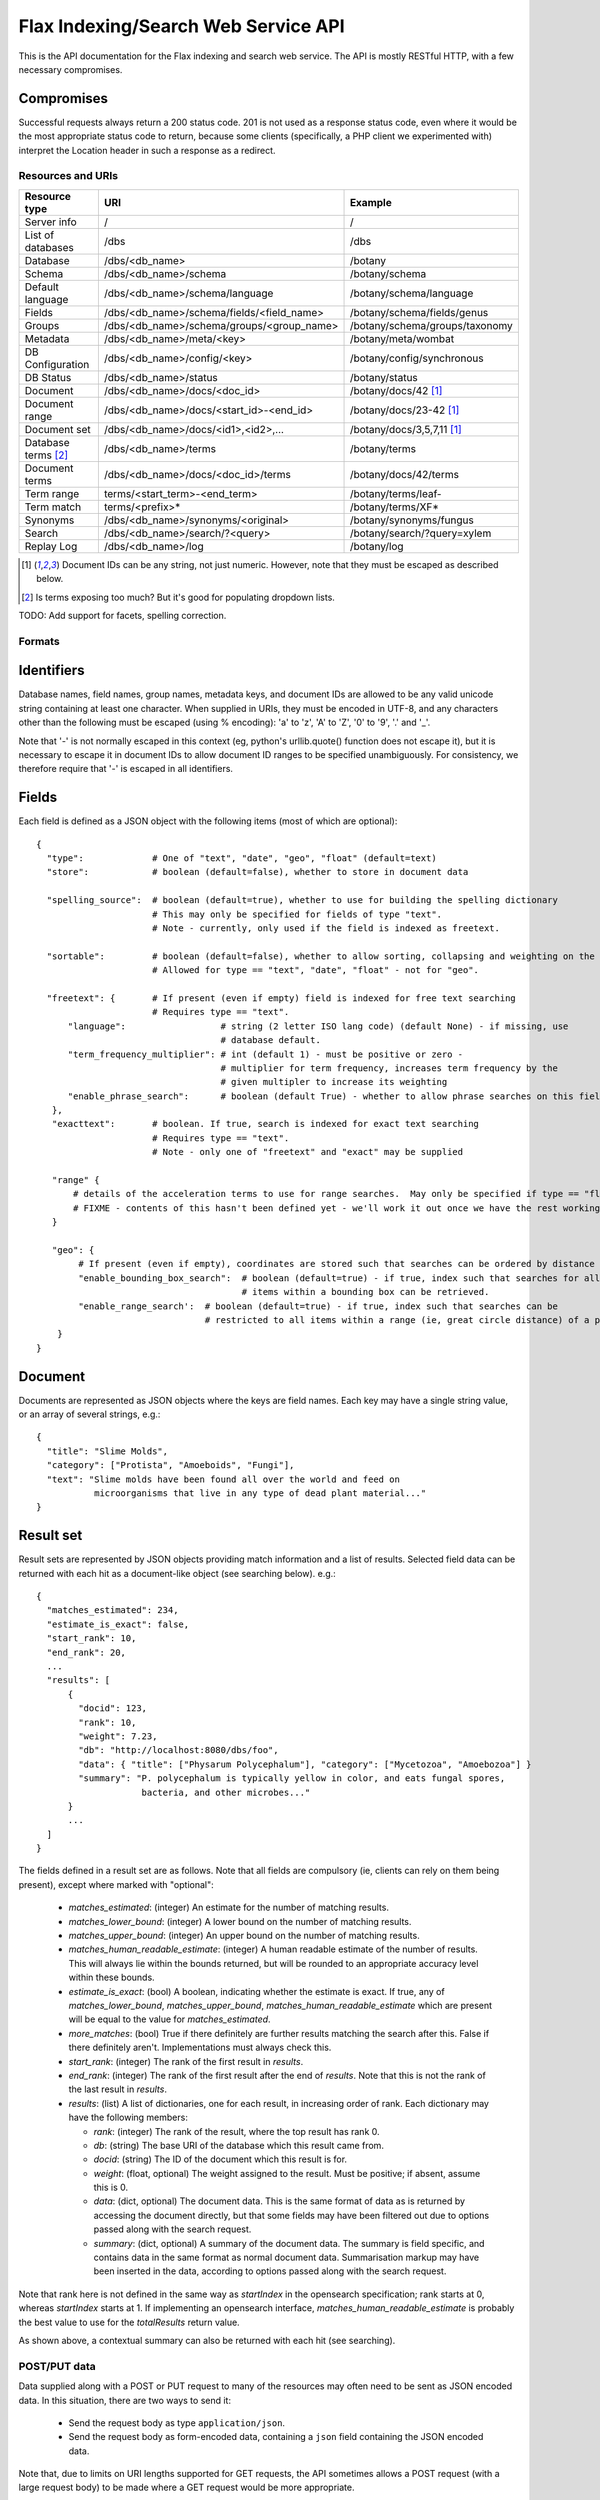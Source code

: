 ====================================
Flax Indexing/Search Web Service API
====================================

This is the API documentation for the Flax indexing and search web service.
The API is mostly RESTful HTTP, with a few necessary compromises.

Compromises
-----------

Successful requests always return a 200 status code.  201 is not used as a
response status code, even where it would be the most appropriate status code
to return, because some clients (specifically, a PHP client we experimented
with) interpret the Location header in such a response as a redirect.

Resources and URIs
==================

======================== ============================================== =================================
Resource type            URI                                            Example
======================== ============================================== =================================
Server info              /                                              /
------------------------ ---------------------------------------------- ---------------------------------
List of databases        /dbs                                           /dbs
------------------------ ---------------------------------------------- ---------------------------------
Database                 /dbs/<db_name>                                 /botany
------------------------ ---------------------------------------------- ---------------------------------
Schema                   /dbs/<db_name>/schema                          /botany/schema
------------------------ ---------------------------------------------- ---------------------------------
Default language         /dbs/<db_name>/schema/language                 /botany/schema/language
------------------------ ---------------------------------------------- ---------------------------------
Fields                   /dbs/<db_name>/schema/fields/<field_name>      /botany/schema/fields/genus
------------------------ ---------------------------------------------- ---------------------------------
Groups                   /dbs/<db_name>/schema/groups/<group_name>      /botany/schema/groups/taxonomy
------------------------ ---------------------------------------------- ---------------------------------
Metadata                 /dbs/<db_name>/meta/<key>                      /botany/meta/wombat
------------------------ ---------------------------------------------- ---------------------------------
DB Configuration         /dbs/<db_name>/config/<key>                    /botany/config/synchronous
------------------------ ---------------------------------------------- ---------------------------------
DB Status                /dbs/<db_name>/status                          /botany/status
------------------------ ---------------------------------------------- ---------------------------------
Document                 /dbs/<db_name>/docs/<doc_id>                   /botany/docs/42 [#docids]_
------------------------ ---------------------------------------------- ---------------------------------
Document range           /dbs/<db_name>/docs/<start_id>-<end_id>        /botany/docs/23-42 [#docids]_
------------------------ ---------------------------------------------- ---------------------------------
Document set             /dbs/<db_name>/docs/<id1>,<id2>,...            /botany/docs/3,5,7,11 [#docids]_
------------------------ ---------------------------------------------- ---------------------------------
Database terms [#terms]_ /dbs/<db_name>/terms                           /botany/terms
------------------------ ---------------------------------------------- ---------------------------------
Document terms           /dbs/<db_name>/docs/<doc_id>/terms             /botany/docs/42/terms
------------------------ ---------------------------------------------- ---------------------------------
Term range                terms/<start_term>-<end_term>                 /botany/terms/leaf-
------------------------ ---------------------------------------------- ---------------------------------
Term match                terms/<prefix>*                               /botany/terms/XF*
------------------------ ---------------------------------------------- ---------------------------------
Synonyms                 /dbs/<db_name>/synonyms/<original>             /botany/synonyms/fungus
------------------------ ---------------------------------------------- ---------------------------------
Search                   /dbs/<db_name>/search/?<query>                 /botany/search/?query=xylem
------------------------ ---------------------------------------------- ---------------------------------
Replay Log               /dbs/<db_name>/log                             /botany/log
======================== ============================================== =================================

.. [#docids] Document IDs can be any string, not just numeric.  However, note that they must be escaped as described below.

.. [#terms] Is terms exposing too much? But it's good for populating dropdown lists.

TODO: Add support for facets, spelling correction.

Formats
=======

Identifiers
-----------

Database names, field names, group names, metadata keys, and document IDs are
allowed to be any valid unicode string containing at least one character.  When
supplied in URIs, they must be encoded in UTF-8, and any characters other than
the following must be escaped (using % encoding): 'a' to 'z', 'A' to 'Z', '0'
to '9', '.' and '_'.

Note that '-' is not normally escaped in this context (eg, python's
urllib.quote() function does not escape it), but it is necessary to escape it
in document IDs to allow document ID ranges to be specified unambiguously.  For
consistency, we therefore require that '-' is escaped in all identifiers.

Fields
------

Each field is defined as a JSON object with the following items (most of which
are optional)::

  {
    "type":             # One of "text", "date", "geo", "float" (default=text)
    "store":            # boolean (default=false), whether to store in document data

    "spelling_source":  # boolean (default=true), whether to use for building the spelling dictionary
    			# This may only be specified for fields of type "text".
                        # Note - currently, only used if the field is indexed as freetext.

    "sortable":         # boolean (default=false), whether to allow sorting, collapsing and weighting on the field
                        # Allowed for type == "text", "date", "float" - not for "geo".

    "freetext": {       # If present (even if empty) field is indexed for free text searching
                        # Requires type == "text".
        "language":                  # string (2 letter ISO lang code) (default None) - if missing, use
                                     # database default.
        "term_frequency_multiplier": # int (default 1) - must be positive or zero -
                                     # multiplier for term frequency, increases term frequency by the
                                     # given multipler to increase its weighting
        "enable_phrase_search":      # boolean (default True) - whether to allow phrase searches on this field
     },
     "exacttext":       # boolean. If true, search is indexed for exact text searching
                        # Requires type == "text".
                        # Note - only one of "freetext" and "exact" may be supplied

     "range" {
         # details of the acceleration terms to use for range searches.  May only be specified if type == "float" and sortable == true.
         # FIXME - contents of this hasn't been defined yet - we'll work it out once we have the rest working.
     }

     "geo": {
          # If present (even if empty), coordinates are stored such that searches can be ordered by distance from a point.
          "enable_bounding_box_search":  # boolean (default=true) - if true, index such that searches for all
                                         # items within a bounding box can be retrieved.
          "enable_range_search':  # boolean (default=true) - if true, index such that searches can be
                                  # restricted to all items within a range (ie, great circle distance) of a point.
      }
  }

Document
--------

Documents are represented as JSON objects where the keys are field names. Each
key may have a single string value, or an array of several strings, e.g.::

  { 
    "title": "Slime Molds",
    "category": ["Protista", "Amoeboids", "Fungi"],
    "text": "Slime molds have been found all over the world and feed on 
             microorganisms that live in any type of dead plant material..."
  }

Result set
----------

Result sets are represented by JSON objects providing match information and a
list of results. Selected field data can be returned with each hit as a
document-like object (see searching below). e.g.::

  {
    "matches_estimated": 234,
    "estimate_is_exact": false,
    "start_rank": 10,
    "end_rank": 20,
    ...
    "results": [
        { 
          "docid": 123,
          "rank": 10, 
          "weight": 7.23, 
          "db": "http://localhost:8080/dbs/foo",
          "data": { "title": ["Physarum Polycephalum"], "category": ["Mycetozoa", "Amoebozoa"] }
          "summary": "P. polycephalum is typically yellow in color, and eats fungal spores, 
                      bacteria, and other microbes..."
        }
        ...
    ]
  }

The fields defined in a result set are as follows.  Note that all fields are
compulsory (ie, clients can rely on them being present), except where marked
with "optional":

 - `matches_estimated`: (integer) An estimate for the number of matching
   results.
 - `matches_lower_bound`: (integer) A lower bound on the number of matching
   results.
 - `matches_upper_bound`: (integer) An upper bound on the number of matching
   results.
 - `matches_human_readable_estimate`: (integer) A human readable estimate of
   the number of results.  This will always lie within the bounds returned, but
   will be rounded to an appropriate accuracy level within these bounds.
 - `estimate_is_exact`: (bool) A boolean, indicating whether the estimate is
   exact.  If true, any of `matches_lower_bound`, `matches_upper_bound`,
   `matches_human_readable_estimate` which are present will be equal to the
   value for `matches_estimated`.
 - `more_matches`: (bool) True if there definitely are further results matching
   the search after this.  False if there definitely aren't.  Implementations
   must always check this.
 - `start_rank`: (integer) The rank of the first result in `results`.
 - `end_rank`: (integer) The rank of the first result after the end of
   `results`.  Note that this is not the rank of the last result in `results`.
 - `results`: (list) A list of dictionaries, one for each result, in increasing
   order of rank.  Each dictionary may have the following members:

   - `rank`: (integer) The rank of the result, where the top result has rank 0.
   - `db`: (string) The base URI of the database which this result came from.
   - `docid`: (string) The ID of the document which this result is for.
   - `weight`: (float, optional) The weight assigned to the result.  Must be
     positive; if absent, assume this is 0.
   - `data`: (dict, optional) The document data.  This is the same format of
     data as is returned by accessing the document directly, but that some
     fields may have been filtered out due to options passed along with the
     search request.
   - `summary`: (dict, optional) A summary of the document data.  The summary
     is field specific, and contains data in the same format as normal document
     data.  Summarisation markup may have been inserted in the data, according
     to options passed along with the search request.

Note that rank here is not defined in the same way as `startIndex` in the
opensearch specification; rank starts at 0, whereas `startIndex` starts at 1.
If implementing an opensearch interface, `matches_human_readable_estimate` is
probably the best value to use for the `totalResults` return value.

As shown above, a contextual summary can also be returned with each hit (see
searching).

POST/PUT data
=============

Data supplied along with a POST or PUT request to many of the resources may
often need to be sent as JSON encoded data.  In this situation, there are two
ways to send it:

 - Send the request body as type ``application/json``.
 - Send the request body as form-encoded data, containing a ``json`` field
   containing the JSON encoded data.

Note that, due to limits on URI lengths supported for GET requests, the API
sometimes allows a POST request (with a large request body) to be made where a
GET request would be more appropriate.

Return Values
=============

An request which attempts to access a resource which is not found will return a
404 error.

Most other errors will be returned as a 400 error, with a JSON body indicating
the details of the error.  FIXME - currently, the body isn't JSON.

Unanticipated internal errors will result in a error in the 500 series, with a
human-readable body indicating some details of the error which occurred.  A
traceback will generally be included in the log in this situation, too.

Currently, all successful requests will result in a 200 status code.  Sometimes
it would be more appropriate to return a 201 or 202 status code, but we have
experienced problems with clients following the associated "Location" headers
as if they were redirects, so for now we're sticking to 200 status codes.

Database Methods
================

create database
---------------

Optional parameters:

 - overwrite: If 1, overwrite an existing database.  If 0 or omitted, give an
   error if the database already exists.
 - reopen: If 1, and database exists, do nothing.  If 0 or omitted, give an
   error if the database already exists.

e.g.::

    POST /dbs/<db_name>

If the database is sucessfully created, this will return a 200 response and true body.

delete database
---------------

Optional parameters:

 - allow_missing: If 1, and the database doesn't exist, do nothing.  If 0 or
   omitted, give an error if database doesn't exist.

e.g.::

    DELETE /dbs/<db_name>

get database info
-----------------

e.g.::

    GET /dbs/<db_name>

    returns { 'doccount': doccount, 'created': created_date, 'last_modified': last_modified_date }

Field Methods FIXME
===================

set field
---------

A field is created by posting a field description object (see above) to the field resource:

e.g.::

    POST /dbs/<db_name>/fields/<field_name>
    {field description object}

This only needs to be done when a database is first created.

get field
---------

e.g.::

    GET /dbs/<db_name>/fields/<field_name>
    {field description object}

delete field
------------

e.g.::

    DELETE /dbs/<db_name>/fields/<field_name>

get list of field names
-----------------------

e.g.::

    GET /dbs/<db_name>/fields

    returns [fieldname_1, fieldname_2, ...]


Group Methods
=============

Groups are provided to make it possible to do efficient searches over two or
more fields. Internally, a combined index of instances of these fields will be
created, and these combined indexes will be used whenever the fields in the
group are used for searching.

Groups can either contain a set of ``freetext`` fields, or a set of
``exacttext`` fields, but not a mixture of the two.

create or modify a group
------------------------

Method: PUT
Path: /dbs/<db_name>/schema/groups/<group_name>
Body: a JSON list of field names.

Note that this replaces any existing settings for a group of the given name.

e.g.::

    PUT /dbs/<db_name>/schema/groups/<group_name>
    ["field1", "field2"]

delete a group
--------------

e.g.::

    DELETE /dbs/<db_name>/schema/groups/<group_name>

get fields in a group
---------------------

e.g.::

    GET /dbs/<db_name>/schema/groups/<group_name>

    returns [array of field names]

get list of groups
------------------

e.g.::

    GET /dbs/<db_name>/schema/groups

    returns [array of group names]

Metadata Methods
================

Abitrary metadata may be stored in the database.  This is essentially just a
key-value store.

FIXME - this part of the API needs more design work::

 - should there be a method for getting all the keys in the metadata?
 - or should there be a method for getting all  the key-value pairs?
 - should we be using JSON encoded values for the get and set methods, or just
   raw data (as application/octet, perhaps)?

set metadata key
----------------

Method: PUT
Path: /dbs/<db_name>/meta/<key>
Body: a JSON string containing the value to store.
Response: 200 if successful.

e.g.::

    PUT /dbs/foo/meta/name
    "richard"

get metadata key
----------------

Method: GET
Path: /dbs/<db_name>/meta/<key>

Response: a JSON string containing the value stored.

e.g.::

    GET /dbs/foo/meta/name

    returns: "richard"

Document Methods
================

add/replace document
--------------------

e.g.::

    POST /<db_name>/docs/[<doc_id>]
    [document data]

``<doc_id>`` optional. Will create new document, or overwrite existing doc.

returns true (FIXME return doc_id? Might need to create UUID.)

delete document(s)
------------------

e.g.::

    DELETE /<db_name>/docs/<doc_id>|<doc_range>|<doc_set>

    Transactional; either all documents deleted without error, or none (but what errors could there be?) - database corruption, out of memory errors, networking errors (when we support multi-database backends), etc.

get document(s)
---------------

e.g.::

    GET /<db_name>/docs/<doc_id>|<doc_range>|<doc_set>

    returns {document} or [document list]


Multiple document transactions
==============================

Client-managed transactions
---------------------------

The single document operations listed above are committed immediately, so that
they are visible to searches. This is extremely inefficient for adding or
updating a large number of documents, but the Xapian transaction API does not
translate easily to a RESTful approach.

One solution is to allow POST and PUT to supply multiple documents, where the
document ID of each is included with the document data. The POST variant will
not overwrite existing documents, the PUT command will. A Xapian transaction is
started for the first document in the stream, and is committed at the end of
the stream. If an error occurs, the entire stream is aborted.

Since there may be very many documents in a transaction (10,000 is typical), we
do not want to have to store the whole list in memory on the client or the
server. Therefore we should use chunked encoding, and the server should read
docs from the open stream and add them as soon as they are available.

Client-managed transactions are not ideal for all applications, and so this
will have a lower priority than:

Server-managed transactions
---------------------------

This approach is not strictly RESTful but is pragmatic for most real-world
applications. The database can be set to asynchronous mode by setting the DB
configuration parameter ``synchronous`` to ``false`` (perhaps this should be
the default?)  When this is true, documents added to the database will not
necessarily be searchable immediately, but will be queued until the server
decides to add and commit them. This means that if there is an error adding
documents, the client will not be informed synchronously (however, the
documents *will* be validated synchronously as usual, so this is unlikely
to be a problem). 

Setting the ``synchronous`` flag to ``true`` will commit any pending
transactions as a side-effect, so the client could use this as a sort of sloppy
transactional control. 
 
Term Methods
============

Synonym Methods
===============

Search Methods
==============

The complicated stuff!

search/simple
-------------

FIXME - document; just accepts start and end ranks, and a flat query string
which is interpreted.

search/json
-----------

[RJB note: FIXME - this resource name is far from ideal - it describes a
transfer format, not the purpose of the search.  How about "search/structured"?

While this search structure is useful, it's not particularly general. Also, it
doesn't seem to require JSON, to me - the functionality exposed here could be
provided just by using standard querystring parameter encoding (the
`query_fields` and filters would have the field names appended to the parameter
names, so would become parameters like: `query_field_title`).

[TM note: agreed, this is basically a quick hack to get things to a point where
they can be realistically tested. You mentioned you had some new ideas for "search
templates", so I was waiting to discuss them before finalising an interface.]

Where we _do_ need JSON is to support something like a fully heirarchical tree
of objects expressed in JSON.

For example::

  { 'op': 'AND',
    'subqs': [
      { 'op': 'parse',
        'text': 'hippie zombie',
      },
      { 'op': 'fields',
        'fields': ['title', 'text'],
        'value': 'land down under',
      }
    ]
  }

where this example would parse the text "hippie zombie", and AND the resulting
query with a query in the fields "title" and "text" for "land down under".

end RJB note]

Search params are supplied as a POSTed JSON object, e.g.::

    {
        "startIndex":       1,
        "count":            10,
        "query_all":        "hippie zombie",
        "query_any":        "brussels muscles",
        "query_none":       "spider",
        "query_phrase":     "vegemite sandwich",
        "query_fields":     { "title":  "land down under" }
        "filters":          { "genre":  "pop",
                              "era":    "80s" }
    }

(query_fields and filters are essentially the same, except for using OP_AND and 
OP_FILTER respectively).


Defaults
--------

 * config file

